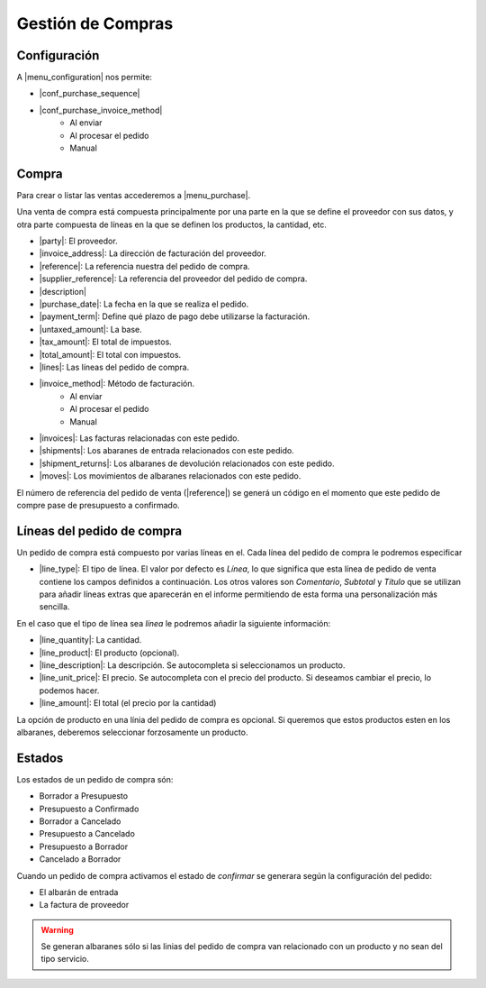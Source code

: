 ==================
Gestión de Compras
==================

.. inheritref:: purchase/purchase:section:configuracion

Configuración
=============

A |menu_configuration| nos permite:

.. |menu_configuration| tryref:: purchase.menu_configuration/complete_name

* |conf_purchase_sequence|
* |conf_purchase_invoice_method|
    * Al enviar
    * Al procesar el pedido
    * Manual
    
.. |conf_purchase_sequence| field:: purchase.configuration/purchase_sequence
.. |conf_purchase_invoice_method| field:: purchase.configuration/purchase_invoice_method

.. inheritref:: purchase/purchase:section:compra

Compra
======

Para crear o listar las ventas accederemos a |menu_purchase|.

.. |menu_purchase| tryref:: purchase.menu_purchase_form/complete_name

Una venta de compra está compuesta principalmente por una parte en la que se define
el proveedor con sus datos, y otra parte compuesta de líneas en la que se definen
los productos, la cantidad, etc.

* |party|: El proveedor.
* |invoice_address|: La dirección de facturación del proveedor.
* |reference|: La referencia nuestra del pedido de compra.
* |supplier_reference|: La referencia del proveedor del pedido de compra.
* |description|
* |purchase_date|: La fecha en la que se realiza el pedido.
* |payment_term|: Define qué plazo de pago debe utilizarse la facturación.
* |untaxed_amount|: La base.
* |tax_amount|: El total de impuestos.
* |total_amount|: El total con impuestos.
* |lines|: Las líneas del pedido de compra.
* |invoice_method|: Método de facturación.
    * Al enviar
    * Al procesar el pedido
    * Manual
* |invoices|: Las facturas relacionadas con este pedido.
* |shipments|: Los abaranes de entrada relacionados con este pedido.
* |shipment_returns|: Los albaranes de devolución relacionados con este pedido.
* |moves|: Los movimientos de albaranes relacionados con este pedido.

.. inheritref:: purchase/purchase:paragraph:el_numero_de_referencia_del_pedido

El número de referencia del pedido de venta (|reference|) se generá un código
en el momento que este pedido de compre pase de presupuesto a confirmado.

.. |party| field:: purchase.purchase/party
.. |invoice_address| field:: purchase.purchase/invoice_address
.. |reference| field:: purchase.purchase/reference
.. |supplier_reference| field:: purchase.purchase/supplier_reference
.. |description| field:: purchase.purchase/description
.. |purchase_date| field:: purchase.purchase/purchase_date
.. |payment_term| field:: purchase.purchase/payment_term
.. |untaxed_amount| field:: purchase.purchase/untaxed_amount
.. |tax_amount| field:: purchase.purchase/tax_amount
.. |total_amount| field:: purchase.purchase/total_amount
.. |lines| field:: purchase.purchase/lines
.. |invoice_method| field:: purchase.purchase/invoice_method
.. |invoices| field:: purchase.purchase/invoices
.. |shipments| field:: purchase.purchase/shipments
.. |shipment_returns| field:: purchase.purchase/shipment_returns
.. |moves| field:: purchase.purchase/moves

.. inheritref:: purchase/purchase:section:lineas_del_pedido_de_compra

Líneas del pedido de compra
===========================

Un pedido de compra está compuesto por varias líneas en el. Cada línea del pedido
de compra le podremos especificar 

* |line_type|: El tipo de línea. El valor por defecto es *Línea*, lo que significa
  que esta línea de pedido de venta contiene los campos definidos a
  continuación. Los otros valores son *Comentario*, *Subtotal* y *Título* que se
  utilizan para añadir líneas extras que aparecerán en el informe permitiendo de
  esta forma una personalización más sencilla.

En el caso que el tipo de línea sea *línea* le podremos añadir la siguiente
información:

* |line_quantity|: La cantidad.
* |line_product|: El producto (opcional).
* |line_description|: La descripción. Se autocompleta si seleccionamos un
  producto.
* |line_unit_price|: El precio. Se autocompleta con el precio del producto.
  Si deseamos cambiar el precio, lo podemos hacer.
* |line_amount|: El total (el precio por la cantidad)

.. |line_type| field:: purchase.line/type
.. |line_quantity| field:: purchase.line/quantity
.. |line_product| field:: purchase.line/product
.. |line_description| field:: purchase.line/description
.. |line_unit_price| field:: purchase.line/unit_price
.. |line_amount| field:: purchase.line/amount

.. inheritref:: purchase/purchase:paragraph:la_opcion_de_producto

La opción de producto en una línia del pedido de compra es opcional. Si queremos
que estos productos esten en los albaranes, deberemos seleccionar forzosamente
un producto.

.. inheritref:: purchase/purchase:section:estados

Estados
=======

Los estados de un pedido de compra són:

* Borrador a Presupuesto
* Presupuesto a Confirmado
* Borrador a Cancelado
* Presupuesto a Cancelado
* Presupuesto a Borrador
* Cancelado a Borrador

.. inheritref:: purchase/purchase:paragraph:cuando_un_pedido_de_compra_activamos_el_estado

Cuando un pedido de compra activamos el estado de *confirmar* se generara según
la configuración del pedido:

* El albarán de entrada
* La factura de proveedor

.. warning::  Se generan albaranes sólo si las linias del pedido de compra van
              relacionado con un producto y no sean del tipo servicio.

